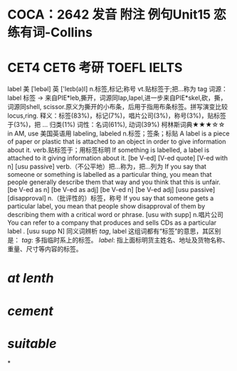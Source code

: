 * COCA：2642 发音 附注 例句Unit15   恋练有词-Collins
* CET4 CET6 考研 TOEFL IELTS   
label
美 [ˈlebəl] 英 ['leɪb(ə)l]
n.标签,标记;称号 vt.贴标签于;把…称为
tag
词源： label 标签 → 来自PIE*leb,撕开，词源同lap,lapel,进一步来自PIE*skel,砍，撕，词源同shell, scissor.原义为撕开的小布条，后用于指用布条标签。拼写演变比较locus,ring.
释义：标签(83%)，标记(7%)，唱片公司(3%)，称号(3%)，贴标签于(3%)，把 ... 归类(1%)
词性：名词(61%), 动词(39%)
柯林斯词典★★★☆☆   
in AM, use 美国英语用 labeling, labeled
n.标签；签条；标贴
A label is a piece of paper or plastic that is attached to an object in order to give information about it.
verb.贴标签于；用标签标明
If something is labelled, a label is attached to it giving information about it.
  [be V-ed] [V-ed quote] [V-ed with n] [usu passive]
verb.（不公平地）把…称为，把…列为
If you say that someone or something is labelled as a particular thing, you mean that people generally describe them that way and you think that this is unfair.
  [be V-ed as n] [be V-ed as adj] [be V-ed n] [be V-ed adj] [usu passive] [disapproval]
n.（批评性的）标签，称号
If you say that someone gets a particular label, you mean that people show disapproval of them by describing them with a critical word or phrase.
  [usu with supp]
n.唱片公司
You can refer to a company that produces and sells CDs as a particular label .
  [usu supp N]
同义词辨析
[[tag]], label
这组词都有“标签”的意思，其区别是：
[[tag]]: 多指临时系上的标签。
[[label]]: 指上面标明货主姓名、地址及货物名称、重量、尺寸等内容的标签。
* [[at lenth]]
* [[cement]]
* [[suitable]]
*